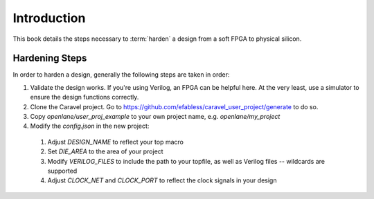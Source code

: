 Introduction
============

This book details the steps necessary to :term:`harden` a design from a soft FPGA to physical silicon.

Hardening Steps
---------------

In order to harden a design, generally the following steps are taken in order:

1. Validate the design works. If you're using Verilog, an FPGA can be helpful here. At the very least, use a simulator to ensure the design functions correctly.
2. Clone the Caravel project. Go to https://github.com/efabless/caravel_user_project/generate to do so.
3. Copy `openlane/user_proj_example` to your own project name, e.g. `openlane/my_project`
4. Modify the `config.json` in the new project:
  1.  Adjust `DESIGN_NAME` to reflect your top macro
  2.  Set `DIE_AREA` to the area of your project
  3.  Modify `VERILOG_FILES` to include the path to your topfile, as well as Verilog files -- wildcards are supported
  4.  Adjust `CLOCK_NET` and `CLOCK_PORT` to reflect the clock signals in your design
